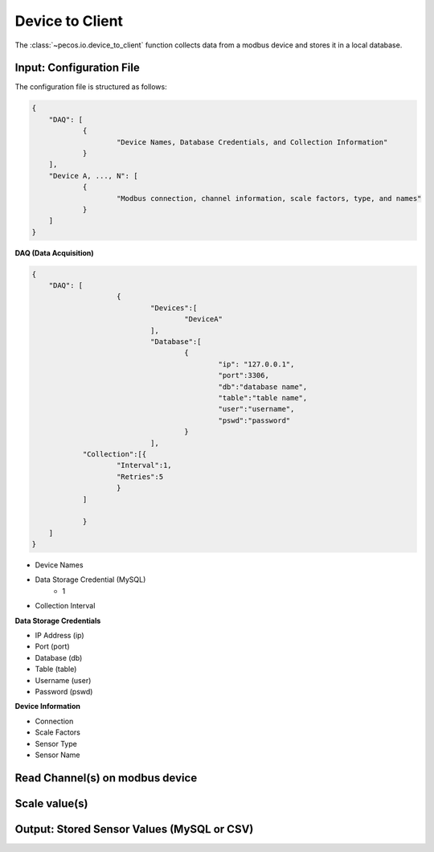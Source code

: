 Device to Client
==================

The :class:`~pecos.io.device_to_client` function collects data from a modbus device and stores it in a local 
database.     

Input: Configuration File 
-----------------------------

The configuration file is structured as follows:

.. code-block:: json

    {
        "DAQ": [
        	{
        		"Device Names, Database Credentials, and Collection Information"
        	}
        ],
        "Device A, ..., N": [
        	{
        		"Modbus connection, channel information, scale factors, type, and names"
        	}
        ]
    }


**DAQ (Data Acquisition)**

.. code-block:: json

    {
        "DAQ": [
        		{
        			"Devices":[
    					"DeviceA"
    				],
    				"Database":[
    					{
    						"ip": "127.0.0.1",
    						"port":3306,
    						"db":"database name",
    						"table":"table name",
    						"user":"username",
    						"pswd":"password"
    					}
    				],
    		"Collection":[{
    			"Interval":1,
    			"Retries":5
    			}
    		]
        	
        	}
        ]
    }

* Device Names
* Data Storage Credential (MySQL)
	- 1
* Collection Interval



**Data Storage Credentials**

* IP Address (ip)
* Port (port)
* Database (db)
* Table (table)
* Username (user)
* Password (pswd)

**Device Information**

* Connection
* Scale Factors
* Sensor Type
* Sensor Name


Read Channel(s) on modbus device
-----------------------------


Scale value(s)
-----------------------------



Output: Stored Sensor Values (MySQL or CSV)
-----------------------------